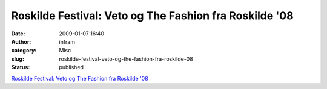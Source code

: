 Roskilde Festival: Veto og The Fashion fra Roskilde '08
#######################################################
:date: 2009-01-07 16:40
:author: infram
:category: Misc
:slug: roskilde-festival-veto-og-the-fashion-fra-roskilde-08
:status: published

`Roskilde Festival: Veto og The Fashion fra Roskilde
'08 <http://www.roskilde-festival.dk/2009/forside/veto_og_the_fashion_fra_roskilde_08/>`__

